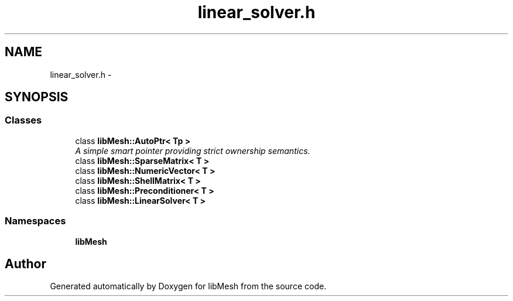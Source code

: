 .TH "linear_solver.h" 3 "Tue May 6 2014" "libMesh" \" -*- nroff -*-
.ad l
.nh
.SH NAME
linear_solver.h \- 
.SH SYNOPSIS
.br
.PP
.SS "Classes"

.in +1c
.ti -1c
.RI "class \fBlibMesh::AutoPtr< Tp >\fP"
.br
.RI "\fIA simple smart pointer providing strict ownership semantics\&. \fP"
.ti -1c
.RI "class \fBlibMesh::SparseMatrix< T >\fP"
.br
.ti -1c
.RI "class \fBlibMesh::NumericVector< T >\fP"
.br
.ti -1c
.RI "class \fBlibMesh::ShellMatrix< T >\fP"
.br
.ti -1c
.RI "class \fBlibMesh::Preconditioner< T >\fP"
.br
.ti -1c
.RI "class \fBlibMesh::LinearSolver< T >\fP"
.br
.in -1c
.SS "Namespaces"

.in +1c
.ti -1c
.RI "\fBlibMesh\fP"
.br
.in -1c
.SH "Author"
.PP 
Generated automatically by Doxygen for libMesh from the source code\&.

